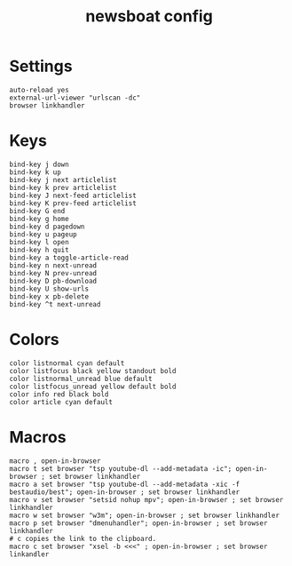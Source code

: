 #+TITLE: newsboat config
#+PROPERTY: header-args  :results silent :tangle ../../dots/newsboat/.config/newsboat/config :mkdirp yes
* Settings
#+BEGIN_SRC newsboat
auto-reload yes
external-url-viewer "urlscan -dc"
browser linkhandler
#+END_SRC
* Keys
#+BEGIN_SRC newsboat
bind-key j down
bind-key k up
bind-key j next articlelist
bind-key k prev articlelist
bind-key J next-feed articlelist
bind-key K prev-feed articlelist
bind-key G end
bind-key g home
bind-key d pagedown
bind-key u pageup
bind-key l open
bind-key h quit
bind-key a toggle-article-read
bind-key n next-unread
bind-key N prev-unread
bind-key D pb-download
bind-key U show-urls
bind-key x pb-delete
bind-key ^t next-unread
#+END_SRC
* Colors
#+BEGIN_SRC newsboat
color listnormal cyan default
color listfocus black yellow standout bold
color listnormal_unread blue default
color listfocus_unread yellow default bold
color info red black bold
color article cyan default
#+END_SRC
* Macros
#+BEGIN_SRC newsboat
macro , open-in-browser
macro t set browser "tsp youtube-dl --add-metadata -ic"; open-in-browser ; set browser linkhandler
macro a set browser "tsp youtube-dl --add-metadata -xic -f bestaudio/best"; open-in-browser ; set browser linkhandler
macro v set browser "setsid nohup mpv"; open-in-browser ; set browser linkhandler
macro w set browser "w3m"; open-in-browser ; set browser linkhandler
macro p set browser "dmenuhandler"; open-in-browser ; set browser linkhandler
# c copies the link to the clipboard.
macro c set browser "xsel -b <<<" ; open-in-browser ; set browser linkandler
#+END_SRC
